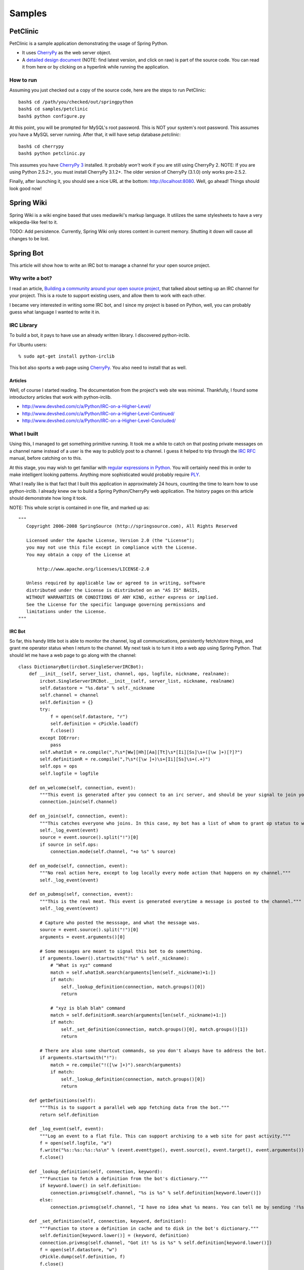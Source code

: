 Samples
=======

PetClinic
---------

PetClinic is a sample application demonstrating the usage of Spring Python.

* It uses `CherryPy <http://cherrypy.org/>`_ as the web server object.

* A `detailed design document <https://fisheye.springsource.org/browse/se-springpython-py/samples/petclinic/cherrypy/html/petclinic.html>`_
  (NOTE: find latest version, and click on raw) is
  part of the source code. You can read it from here or by clicking on a
  hyperlink while running the application.

How to run
++++++++++

.. highlight:: bash

Assuming you just checked out a copy of the source code, here are the steps to
run PetClinic::

  bash$ cd /path/you/checked/out/springpython
  bash$ cd samples/petclinic
  bash$ python configure.py

At this point, you will be prompted for MySQL's root password. This is NOT
your system's root password. This assumes you have a MySQL server running.
After that, it will have setup database *petclinic*::

  bash$ cd cherrypy
  bash$ python petclinic.py

This assumes you have `CherryPy 3 <http://cherrypy.org/>`_  installed. It probably
*won't* work if you are still using CherryPy 2. NOTE: If you are using Python 2.5.2+, you must install
CherryPy 3.1.2+. The older version of CherryPy (3.1.0) only works pre-2.5.2.

Finally, after launching it, you should see a nice URL at the bottom:
http://localhost:8080. Well, go ahead! Things should look good now!

.. image:: gfx/PetClinic-snapshot.png
    :align: center

Spring Wiki
-----------

Spring Wiki is a wiki engine based that uses mediawiki's markup language.
It utilizes the same stylesheets to have a very wikipedia-like feel to it.

TODO: Add persistence. Currently, Spring Wiki only stores content in current
memory. Shutting it down will cause all changes to be lost.

Spring Bot
----------

This article will show how to write an IRC bot to manage a channel for your open
source project.

Why write a bot?
++++++++++++++++

I read an article,
`Building a community around your open source project <http://www.redhatmagazine.com/2007/09/21/building-a-community-around-your-open-source-project/>`_,
that talked about setting up an IRC channel for your project. This is a route
to support existing users, and allow them to work with each other.

I became very interested in writing some IRC bot, and I since my project is
based on Python, well, you can probably guess what language I wanted to write
it in.

IRC Library
+++++++++++

To build a bot, it pays to have use an already written library. I discovered python-irclib.

.. highlight:: bash

For Ubuntu users::

  % sudo apt-get install python-irclib

This bot also sports a web page using `CherryPy <http://cherrypy.org/>`_.
You also need to install that as well.

Articles
>>>>>>>>

Well, of course I started reading. The documentation from the project's web
site was minimal. Thankfully, I found some introductory articles that work
with python-irclib.

* http://www.devshed.com/c/a/Python/IRC-on-a-Higher-Level/
* http://www.devshed.com/c/a/Python/IRC-on-a-Higher-Level-Continued/
* http://www.devshed.com/c/a/Python/IRC-on-a-Higher-Level-Concluded/

What I built
++++++++++++

.. highlight:: python

Using this, I managed to get something primitive running. It took me a while
to catch on that posting private messages on a channel name instead of a user
is the way to publicly post to a channel. I guess it helped to trip through
the `IRC RFC <http://www.irchelp.org/irchelp/rfc/rfc.html>`_ manual, before catching on to this.

At this stage, you may wish to get familiar with `regular expressions in Python <http://www.amk.ca/python/howto/regex/>`_.
You will certainly need this in order to make intelligent looking patterns.
Anything more sophisticated would probably require `PLY <http://www.dabeaz.com/ply/>`_.

What I really like is that fact that I built this application in approximately
24 hours, counting the time to learn how to use python-irclib. I already knew
ow to build a Spring Python/CherryPy web application. The history pages on this
article should demonstrate how long it took.

NOTE: This whole script is contained in one file, and marked up as::

  """
     Copyright 2006-2008 SpringSource (http://springsource.com), All Rights Reserved

     Licensed under the Apache License, Version 2.0 (the "License");
     you may not use this file except in compliance with the License.
     You may obtain a copy of the License at

         http://www.apache.org/licenses/LICENSE-2.0

     Unless required by applicable law or agreed to in writing, software
     distributed under the License is distributed on an "AS IS" BASIS,
     WITHOUT WARRANTIES OR CONDITIONS OF ANY KIND, either express or implied.
     See the License for the specific language governing permissions and
     limitations under the License.
  """


IRC Bot
>>>>>>>

So far, this handy little bot is able to monitor the channel, log all
communications, persistently fetch/store things, and grant me operator status
when I return to the channel. My next task is to turn it into a web app using
Spring Python. That should let me have a web page to go along with the channel::

    class DictionaryBot(ircbot.SingleServerIRCBot):
        def __init__(self, server_list, channel, ops, logfile, nickname, realname):
            ircbot.SingleServerIRCBot.__init__(self, server_list, nickname, realname)
            self.datastore = "%s.data" % self._nickname
            self.channel = channel
            self.definition = {}
            try:
                f = open(self.datastore, "r")
                self.definition = cPickle.load(f)
                f.close()
            except IOError:
                pass
            self.whatIsR = re.compile(",?\s*[Ww][Hh][Aa][Tt]\s*[Ii][Ss]\s+([\w ]+)[?]?")
            self.definitionR = re.compile(",?\s*([\w ]+)\s+[Ii][Ss]\s+(.+)")
            self.ops = ops
            self.logfile = logfile

        def on_welcome(self, connection, event):
            """This event is generated after you connect to an irc server, and should be your signal to join your target channel."""
            connection.join(self.channel)

        def on_join(self, connection, event):
            """This catches everyone who joins. In this case, my bot has a list of whom to grant op status to when they enter."""
            self._log_event(event)
            source = event.source().split("!")[0]
            if source in self.ops:
                connection.mode(self.channel, "+o %s" % source)

        def on_mode(self, connection, event):
            """No real action here, except to log locally every mode action that happens on my channel."""
            self._log_event(event)

        def on_pubmsg(self, connection, event):
            """This is the real meat. This event is generated everytime a message is posted to the channel."""
            self._log_event(event)

            # Capture who posted the messsage, and what the message was.
            source = event.source().split("!")[0]
            arguments = event.arguments()[0]

            # Some messages are meant to signal this bot to do something.
            if arguments.lower().startswith("!%s" % self._nickname):
                # "What is xyz" command
                match = self.whatIsR.search(arguments[len(self._nickname)+1:])
                if match:
                    self._lookup_definition(connection, match.groups()[0])
                    return

                # "xyz is blah blah" command
                match = self.definitionR.search(arguments[len(self._nickname)+1:])
                if match:
                    self._set_definition(connection, match.groups()[0], match.groups()[1])
                    return

            # There are also some shortcut commands, so you don't always have to address the bot.
            if arguments.startswith("!"):
                match = re.compile("!([\w ]+)").search(arguments)
                if match:
                    self._lookup_definition(connection, match.groups()[0])
                    return

        def getDefinitions(self):
            """This is to support a parallel web app fetching data from the bot."""
            return self.definition

        def _log_event(self, event):
            """Log an event to a flat file. This can support archiving to a web site for past activity."""
            f = open(self.logfile, "a")
            f.write("%s::%s::%s::%s\n" % (event.eventtype(), event.source(), event.target(), event.arguments()))
            f.close()

        def _lookup_definition(self, connection, keyword):
            """Function to fetch a definition from the bot's dictionary."""
            if keyword.lower() in self.definition:
                connection.privmsg(self.channel, "%s is %s" % self.definition[keyword.lower()])
            else:
                connection.privmsg(self.channel, "I have no idea what %s means. You can tell me by sending '!%s, %s is <your definition>'" % (keyword, self._nickname, keyword))

        def _set_definition(self, connection, keyword, definition):
            """Function to store a definition in cache and to disk in the bot's dictionary."""
            self.definition[keyword.lower()] = (keyword, definition)
            connection.privmsg(self.channel, "Got it! %s is %s" % self.definition[keyword.lower()])
            f = open(self.datastore, "w")
            cPickle.dump(self.definition, f)
            f.close()

I have trimmed out the instantiation of this bot class, because that part isn't
relevant. You can go and immediately reuse this bot to manage any channel you have.

Web App
>>>>>>>

Well, after getting an IRC bot working that quickly, I want a nice interface to
see what it is up to. For that, I will use Spring Python  and build a
Spring-based web app::

    def header():
        """Standard header used for all pages"""
        return """
            <!--

                Coily :: An IRC bot used to manage the #springpython irc channel (powered by CherryPy/Spring Python)

            -->

            <html>
            <head>
            <title>Coily :: An IRC bot used to manage the #springpython irc channel (powered by CherryPy/Spring Python)</title>
                <style type="text/css">
                        td { padding:3px; }
                        div#top {position:absolute; top: 0px; left: 0px; background-color: #E4EFF3; height: 50px; width:100%; padding:0px; border: none;margin: 0;}
                        div#image {position:absolute; top: 50px; right: 0%; background-image: url(images/spring_python_white.png); background-repeat: no-repeat; background-position: right; height: 100px; width:300px }
                </style>
            </head>

            <body>
                <div id="top">&nbsp;</div>
                <div id="image">&nbsp;</div>
                <br clear="all">
                <p>&nbsp;</p>
            """

    def footer():
        """Standard footer used for all pages."""
        return """
            <hr>
            <table style="width:100%"><tr>
                    <td><A href="/">Home</A></td>
                    <td style="text-align:right;color:silver">Coily :: a <a href="http://springpython.webfactional.com">Spring Python</a> IRC bot (powered by <A HREF="http://www.cherrypy.org">CherryPy</A>)</td>
            </tr></table>

            </body>
            """

    def markup(text):
        """Convert any http://xyz references into real web links."""
        httpR = re.compile(r"(http://[\w.:/?-]*\w)")
        alteredText = httpR.sub(r'<A HREF="\1">\1</A>', text)
        return alteredText

    class CoilyView:
        """Presentation layer of the web application."""

        def __init__(self, bot = None):
            """Inject a controller object in order to fetch live data."""
            self.bot = bot

        @cherrypy.expose
        def index(self):
            """CherryPy will call this method for the root URI ("/") and send
            its return value to the client."""

            return header() + """
                <H2>Welcome</H2>
                <P>
                Hi, I'm Coily! I'm a bot used to manage the IRC channel <a href="irc://irc.ubuntu.com/#springpython">#springpython</a>.
                <P>
                If you visit the channel, you may find I have a lot of information to offer while you are there. If I seem to be missing some useful definitions, then you can help grow my knowledge.
                <small>
                    <TABLE border="1">
                        <TH>Command</TH>
                        <TH>Description</TH>
                        <TR>
                            <TD>!coily, what is <i>xyz</i>?</TD>
                            <TD>This is how you ask me for a definition of something.</TD>
                        </TR>
                        <TR>
                            <TD>!<i>xyz</i></TD>
                            <TD>This is a shortcut way to ask the same question.</TD>
                        </TR>
                        <TR>
                            <TD>!coily, <i>xyz</i> is <i>some definition for xyz</i></TD>
                            <TD>This is how you feed me a definition.</TD>
                        </TR>
                    </TABLE>
                </small>
                <P>
                To save you from having to query me for every current definition I have, there is a link on this web site
                that lists all my current definitions. NOTE: These definitions can be set by other users.
                <P>
                <A href="listDefinitions">List current definitions</A>
                <P>
                """ + footer()

        @cherrypy.expose
        def listDefinitions(self):
            results = header()
            results += """
                    <small>
                    <TABLE border="1">
                        <TH>Keyword</TH>
                        <TH>Definition</TH>
                """
            for key, value in self.bot.getDefinitions().items():
                results += markup("""
                    <TR>
                        <TD>%s</TD>
                        <TD>%s</TD>
                    </TR>
                    """ % (value[0], value[1]))
            results += "</TABLE></small>"
            results += footer()
            return results


Putting it all together
>>>>>>>>>>>>>>>>>>>>>>>

Well, so far, I have two useful classes. However, they need to get launched
inside a script. This means objects need to be instantiated. To do this, I have
decided to make this a Spring app and use :doc:`Inversion of Control <objects>`.

So, I defined two contexts, one for the IRC bot and another for the web
application.

IRC Bot's application context
<<<<<<<<<<<<<<<<<<<<<<<<<<<<<

::

    class CoilyIRCServer(PythonConfig):
        """This container represents the context of the IRC bot. It needs to
        export information, so the web app can get it."""
        def __init__(self):
            super(CoilyIRCServer, self).__init__()

        @Object
        def remoteBot(self):
            return DictionaryBot([("irc.ubuntu.com", 6667)], "#springpython",
                ops=["Goldfisch"], nickname="coily",
                realname="Coily the Spring Python assistant", logfile="springpython.log")

        @Object
        def bot(self):
            exporter = PyroServiceExporter()
            exporter.service_name = "bot"
            exporter.service = self.remoteBot()
            return exporter


Web App's application context
<<<<<<<<<<<<<<<<<<<<<<<<<<<<<

::

    class CoilyWebClient(PythonConfig):
        """
        This container represents the context of the web application used to interact with the bot and present a
        nice frontend to the user community about the channel and the bot.\
        """
        def __init__(self):
            super(CoilyWebClient, self).__init__()

        @Object
        def root(self):
            return CoilyView(self.bot())

        @Object
        def bot(self):
            proxy = PyroProxyFactory()
            proxy.service_url = "PYROLOC://localhost:7766/bot"
            return proxy

Main runner
<<<<<<<<<<<

I fit all this into one executable. However, I quickly discovered that both
CherryPy web apps and irclib bots like to run in the main thread. This means
I need to launch two python shells, one running the web app, the other running
the ircbot, and I need the web app to be able to talk to the irc bot. This is
a piece of cake with Spring Python. All I need to utilize is a :doc:`remoting technology <remoting>`::

    if __name__ == "__main__":
        # Parse some launching options.
        parser = OptionParser(usage="usage: %prog [-h|--help] [options]")
        parser.add_option("-w", "--web", action="store_true", dest="web", default=False, help="Run the web server object.")
        parser.add_option("-i", "--irc", action="store_true", dest="irc", default=False, help="Run the IRC-bot object.")
        parser.add_option("-d", "--debug", action="store_true", dest="debug", default=False, help="Turn up logging level to DEBUG.")
        (options, args) = parser.parse_args()

        if options.web and options.irc:
            print "You cannot run both the web server and the IRC-bot at the same time."
            sys.exit(2)

        if not options.web and not options.irc:
            print "You must specify one of the objects to run."
            sys.exit(2)

        if options.debug:
            logger = logging.getLogger("springpython")
            loggingLevel = logging.DEBUG
            logger.setLevel(loggingLevel)
            ch = logging.StreamHandler()
            ch.setLevel(loggingLevel)
            formatter = logging.Formatter("%(asctime)s - %(name)s - %(levelname)s - %(message)s")
            ch.setFormatter(formatter)
            logger.addHandler(ch)

        if options.web:
            # This runs the web application context of the application. It allows a nice web-enabled view into
            # the channel and the bot that supports it.
            applicationContext = ApplicationContext(CoilyWebClient())

            # Configure cherrypy programmatically.
            conf = {"/":                {"tools.staticdir.root": os.getcwd()},
                    "/images":          {"tools.staticdir.on": True,
                                         "tools.staticdir.dir": "images"},
                    "/html":            {"tools.staticdir.on": True,
                                         "tools.staticdir.dir": "html"},
                    "/styles":          {"tools.staticdir.on": True,
                                         "tools.staticdir.dir": "css"}
                    }

            cherrypy.config.update({'server.socket_port': 9001})

            cherrypy.tree.mount(applicationContext.get_object(name = "root"), '/', config=conf)

            cherrypy.engine.start()
            cherrypy.engine.block()

        if options.irc:
            # This runs the IRC bot that connects to a channel and then responds to various events.
            applicationContext = ApplicationContext(CoilyIRCServer())
            coily = applicationContext.get_object("bot")
            coily.service.start()


Releasing your CherryPy web app to the internet
>>>>>>>>>>>>>>>>>>>>>>>>>>>>>>>>>>>>>>>>>>>>>>>

Now that you have a CherryPy web app running, how about making it visible to
the internet?

.. highlight:: apache

If you already have an Apache web server running, and are using a Debian/Ubuntu
installation, you just need to create a file in */etc/apache2/sites-available* like
*coily.conf* with the following lines::

    RedirectMatch ^/coily$ /coily/

    ProxyPass /coily/ http://localhost:9001/
    ProxyPassReverse /coily/ http://localhost:9001/

    <LocationMatch /coily/.*>
        Order allow,deny
        Allow from all
    </LocationMatch>

.. highlight:: bash

Now need to softlink this into /etc/apache2/sites-enabled::

    % cd /etc/apache2/sites-enabled
    % sudo ln -s /etc/apache2/sites-available/coily.conf 001-coily

This requires that mod_proxy be enabled::

    % sudo a2enmod proxy proxy_http

Finally, restart Apache::

    % sudo /etc/init.d/apache2 --force-reload

It should be visible on the site now.

Come and visit Coily
>>>>>>>>>>>>>>>>>>>>

If you haven't figured it out yet, I use this code to run my own bot, Coily.
Unfortunately, at this time, I don't have a mechanism to make it run persistently.

External Links
++++++++++++++

`See this article reported in LinuxToday <http://www.linuxtoday.com/news_story.php3?ltsn=2007-10-12-009-26-OS-DV-NT>`_